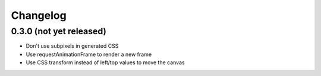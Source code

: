 Changelog
=========

0.3.0 (not yet released)
------------------------

* Don't use subpixels in generated CSS
* Use requestAnimationFrame to render a new frame
* Use CSS transform instead of left/top values to move the canvas
